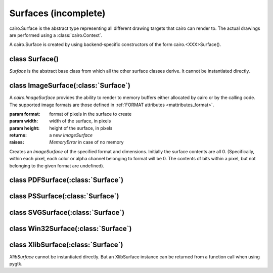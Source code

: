 .. _surfaces:

*********************
Surfaces (incomplete)
*********************

cairo.Surface is the abstract type representing all different drawing targets
that cairo can render to. The actual drawings are performed using a
:class:`cairo.Context`.

A cairo.Surface is created by using backend-specific constructors
of the form cairo.<XXX>Surface().

class Surface()
===============

.. class:: Surface()

*Surface* is the abstract base class from which all the other surface classes
derive. It cannot be instantiated directly.

   .. method:: copy_page()

      Emits the current page for backends that support multiple pages, but
      doesn't clear it, so that the contents of the current page will be
      retained for the next page.  Use :meth:`.show_page` if you want to get an
      empty page after the emission.

      :meth:`Context.copy_page` is a convenience function for this.

      .. versionadded:: 1.6

   .. method:: create_similar(content, width, height)

      :param content: the content for the new surface
      :param width: width of the new surface, (in device-space units)
      :type width: int
      :param height: height of the new surface (in device-space units)
      :type width: int

      :returns: a newly allocated *Surface*.

      Create a *Surface* that is as compatible as possible with the existing
      surface. For example the new surface will have the same fallback
      resolution and :class:`FontOptions`. Generally, the new surface will
      also use the same backend, unless that is not possible for some
      reason.

      See the documentation for :ref:`content <mattributes_content>`
      for full details of the content options.

      Initially the surface contents are all 0 (transparent if contents have
      transparency, black otherwise.)

   .. method:: finish()

      This method finishes the *Surface* and drops all references to external
      resources. For example, for the Xlib backend it means that cairo will no
      longer access the drawable, which can be freed.  After calling finish()
      the only valid operations on a *Surface* are flushing and finishing it.
      Further drawing to the surface will not affect the surface but will
      instead trigger a :exc:`cairo.Error` exception.

   .. method:: flush()

      Do any pending drawing for the *Surface* and also restore any temporary
      modification's cairo has made to the *Surface's* state. This method
      must be called before switching from drawing on the *Surface* with cairo
      to drawing on it directly with native APIs. If the *Surface* doesn't
      support direct access, then this function does nothing.

   .. method:: get_content()

      :returns: The content type of *Surface*.

      This function returns the content type of *Surface* which indicates
      whether the surface contains color and/or alpha information. See
      :ref:`content <mattributes_content>`.

      .. versionadded:: 1.2

   .. method:: get_device_offset()

      :returns: (x_offset, y_offset) a tuple of float

        * x_offset: the offset in the X direction, in device units
        * y_offset: the offset in the Y direction, in device units

      This method returns the previous device offset set by :meth:`.set_device_offset`.

      .. versionadded:: 1.2

   .. method:: get_fallback_resolution()

      :returns: (x_pixels_per_inch, y_pixels_per_inch) a tuple of float

        * x_pixels_per_inch: horizontal pixels per inch
        * y_pixels_per_inch: vertical pixels per inch

      This method returns the previous fallback resolution set by
      :meth:`.set_fallback_resolution`, or default fallback resolution if
      never set.

      .. versionadded:: 1.8

   .. method:: get_font_options()

      :returns: a :class:`FontOptions`

      Retrieves the default font rendering options for the *Surface*. This
      allows display surfaces to report the correct subpixel order for
      rendering on them, print surfaces to disable hinting of metrics and so
      forth. The result can then be used with :class:`ScaledFont`.

   .. method:: mark_dirty()

      Tells cairo that drawing has been done to *Surface* using means other
      than cairo, and that cairo should reread any cached areas. Note that you
      must call :meth:`.flush` before doing such drawing.

   .. method:: mark_dirty_rectangle(x, y, width, height)

      :param x: X coordinate of dirty rectangle
      :type x: int
      :param y: Y coordinate of dirty rectangle
      :type y: int
      :param width: width of dirty rectangle
      :type width: int
      :param height: height of dirty rectangle
      :type height: int

      Like :meth:`.mark_dirty`, but drawing has been done only to the
      specified rectangle, so that cairo can retain cached contents for other
      parts of the surface.

      Any cached clip set on the *Surface* will be reset by this function, to
      make sure that future cairo calls have the clip set that they expect.

   .. method:: set_device_offset(x_offset, y_offset)

      :param x_offset: the offset in the X direction, in device units
      :type x_offset: float
      :param y_offset: the offset in the Y direction, in device units
      :type y_offset: float

      Sets an offset that is added to the device coordinates determined by the
      CTM when drawing to *Surface*. One use case for this function is when we
      want to create a *Surface* that redirects drawing for a portion of an
      onscreen surface to an offscreen surface in a way that is completely
      invisible to the user of the cairo API. Setting a transformation via
      :meth:`Context.translate` isn't sufficient to do this, since functions
      like :meth:`Context.device_to_user` will expose the hidden offset.

      Note that the offset affects drawing to the surface as well as using the
      surface in a source pattern.

   .. method:: set_fallback_resolution(x_pixels_per_inch, y_pixels_per_inch)

      :param x_pixels_per_inch: horizontal setting for pixels per inch
      :type x_pixels_per_inch: float
      :param y_pixels_per_inch: vertical setting for pixels per inch
      :type y_pixels_per_inch: float

      Set the horizontal and vertical resolution for image fallbacks.

      When certain operations aren't supported natively by a backend, cairo
      will fallback by rendering operations to an image and then overlaying
      that image onto the output. For backends that are natively
      vector-oriented, this function can be used to set the resolution used
      for these image fallbacks, (larger values will result in more detailed
      images, but also larger file sizes).

      Some examples of natively vector-oriented backends are the ps, pdf, and
      svg backends.

      For backends that are natively raster-oriented, image fallbacks are
      still possible, but they are always performed at the native device
      resolution. So this function has no effect on those backends.

      Note: The fallback resolution only takes effect at the time of
      completing a page (with :meth:`Context.show_page` or
      :meth:`Context.copy_page`) so there is currently no way to have more
      than one fallback resolution in effect on a single page.

      The default fallback resoultion is 300 pixels per inch in both
      dimensions.

      .. versionadded:: 1.2

   .. method:: show_page()

      Emits and clears the current page for backends that support multiple
      pages. Use :meth:`.copy_page` if you don't want to clear the page.

      There is a convenience function for this that takes a
      :meth:`Context.show_page`.

      .. versionadded:: 1.6

   .. method:: write_to_png(fobj)

      :param fobj: the file to write to
      :type fobj: str, file or file-like object
      :raises: *MemoryError* if memory could not be allocated for the operation

               *IOError* if an I/O error occurs while attempting to write the file

      Writes the contents of *Surface* to *fobj* as a PNG image.


class ImageSurface(:class:`Surface`)
====================================

A *cairo.ImageSurface* provides the ability to render to memory buffers either
allocated by cairo or by the calling code. The supported image formats are
those defined in :ref:`FORMAT attributes <mattributes_format>`.

.. class:: ImageSurface(format, width, height)

   :param format: format of pixels in the surface to create
   :param width: width of the surface, in pixels
   :param height: height of the surface, in pixels
   :returns: a new *ImageSurface*
   :raises: *MemoryError* in case of no memory

   Creates an *ImageSurface* of the specified format and dimensions. Initially
   the surface contents are all 0. (Specifically, within each pixel, each
   color or alpha channel belonging to format will be 0. The contents of bits
   within a pixel, but not belonging to the given format are undefined).

   .. method:: create_for_data(data, format, width, height, stride)

      :param data: a writable Python buffer object
      :param format: the format of pixels in the buffer
      :param width: the width of the image to be stored in the buffer
      :param height: the height of the image to be stored in the buffer
      :param stride: the number of bytes between the start of rows in the buffer as allocated. This value should always be computed by :meth:`.format_stride_for_width` before allocating the data buffer.
      :returns: a new *ImageSurface*
      :raises: *MemoryError* in case of no memory.

               :class:`cairo.Error` in case of invalid *stride* value.

      Creates an *ImageSurface* for the provided pixel data. The initial
      contents of buffer will be used as the initial image contents; you must
      explicitly clear the buffer, using, for example, cairo_rectangle() and
      cairo_fill() if you want it cleared.

      Note that the *stride* may be larger than width*bytes_per_pixel to
      provide proper alignment for each pixel and row. This alignment is
      required to allow high-performance rendering within cairo. The correct
      way to obtain a legal stride value is to call
      :meth:`.format_stride_for_width` with the desired format and maximum
      image width value, and use the resulting stride value to allocate the
      data and to create the *ImageSurface*. See
      :meth:`.format_stride_for_width` for example code.

   .. method:: create_from_png(fobj)

      :param fobj: a filename, file, or file-like object of the PNG to load.

      Creates a new *ImageSurface* and initializes the contents to the given
      PNG file.

   .. method:: format_stride_for_width(format, width)

      :param format: a cairo :ref:`format <mattributes_format>` value
      :param width: the desired width of an *ImageSurface* to be created.
      :returns: the appropriate stride to use given the desired format and width, or -1 if either the format is invalid or the width too large.

      This method provides a stride value that will respect all alignment
      requirements of the accelerated image-rendering code within
      cairo. Typical usage will be of the form::

        stride = cairo.ImageSurface.stride_for_width (format, width)
        surface = cairo.ImageSurface.create_for_data (data, format,
      				  width, height, stride)

      .. versionadded:: 1.6

   .. method:: get_data()

      :returns: a Python buffer object for the data of the *ImageSurface*, for direct inspection or modification.

      .. versionadded:: 1.2

   .. method:: get_format()

   .. method:: get_height()

   .. method:: get_stride()

   .. method:: get_width()


class PDFSurface(:class:`Surface`)
==================================

.. class:: PDFSurface

.. comment
 C:  surface = cairo_pdf_surface_create (filename, width_in_points,
 				        height_in_points);
 Py: surface = cairo.PDFSurface (f, width_in_points, height_in_points)
     where 'f' is a filename, a file object, or a file-like object


   .. method:: set_size()


class PSSurface(:class:`Surface`)
=================================

.. class:: PSSurface

.. comment
 C:  surface = cairo_ps_surface_create (filename, width_in_points,
 			               height_in_points);
 Py: surface = cairo.PSSurface  (f, width_in_points, height_in_points)
     where 'f' is a filename, a file object, or a file-like object

   .. method:: dsc_begin_page_setup()

   .. method:: dsc_begin_setup()

   .. method:: dsc_comment()

   .. method:: get_eps()

   .. method:: ps_level_to_string()

   .. method:: restrict_to_level()

   .. method:: set_eps()

   .. method:: set_size()


class SVGSurface(:class:`Surface`)
==================================

.. class:: SVGSurface

.. comment
 Py: surface = cairo.SVGSurface (f, width_in_points, height_in_points)
     where 'f' is a filename, a file object, or a file-like object

 C:  surface = cairo_svg_surface_create (filename, width_in_points,
 				        height_in_points);
..


class Win32Surface(:class:`Surface`)
====================================

.. class:: Win32Surface



class XlibSurface(:class:`Surface`)
===================================

.. class:: XlibSurface

   *XlibSurface* cannot be instantiated directly. But an XlibSurface instance
   can be returned from a function call when using pygtk.

   .. method:: get_depth()

   .. method:: get_height()

   .. method:: get_width()
